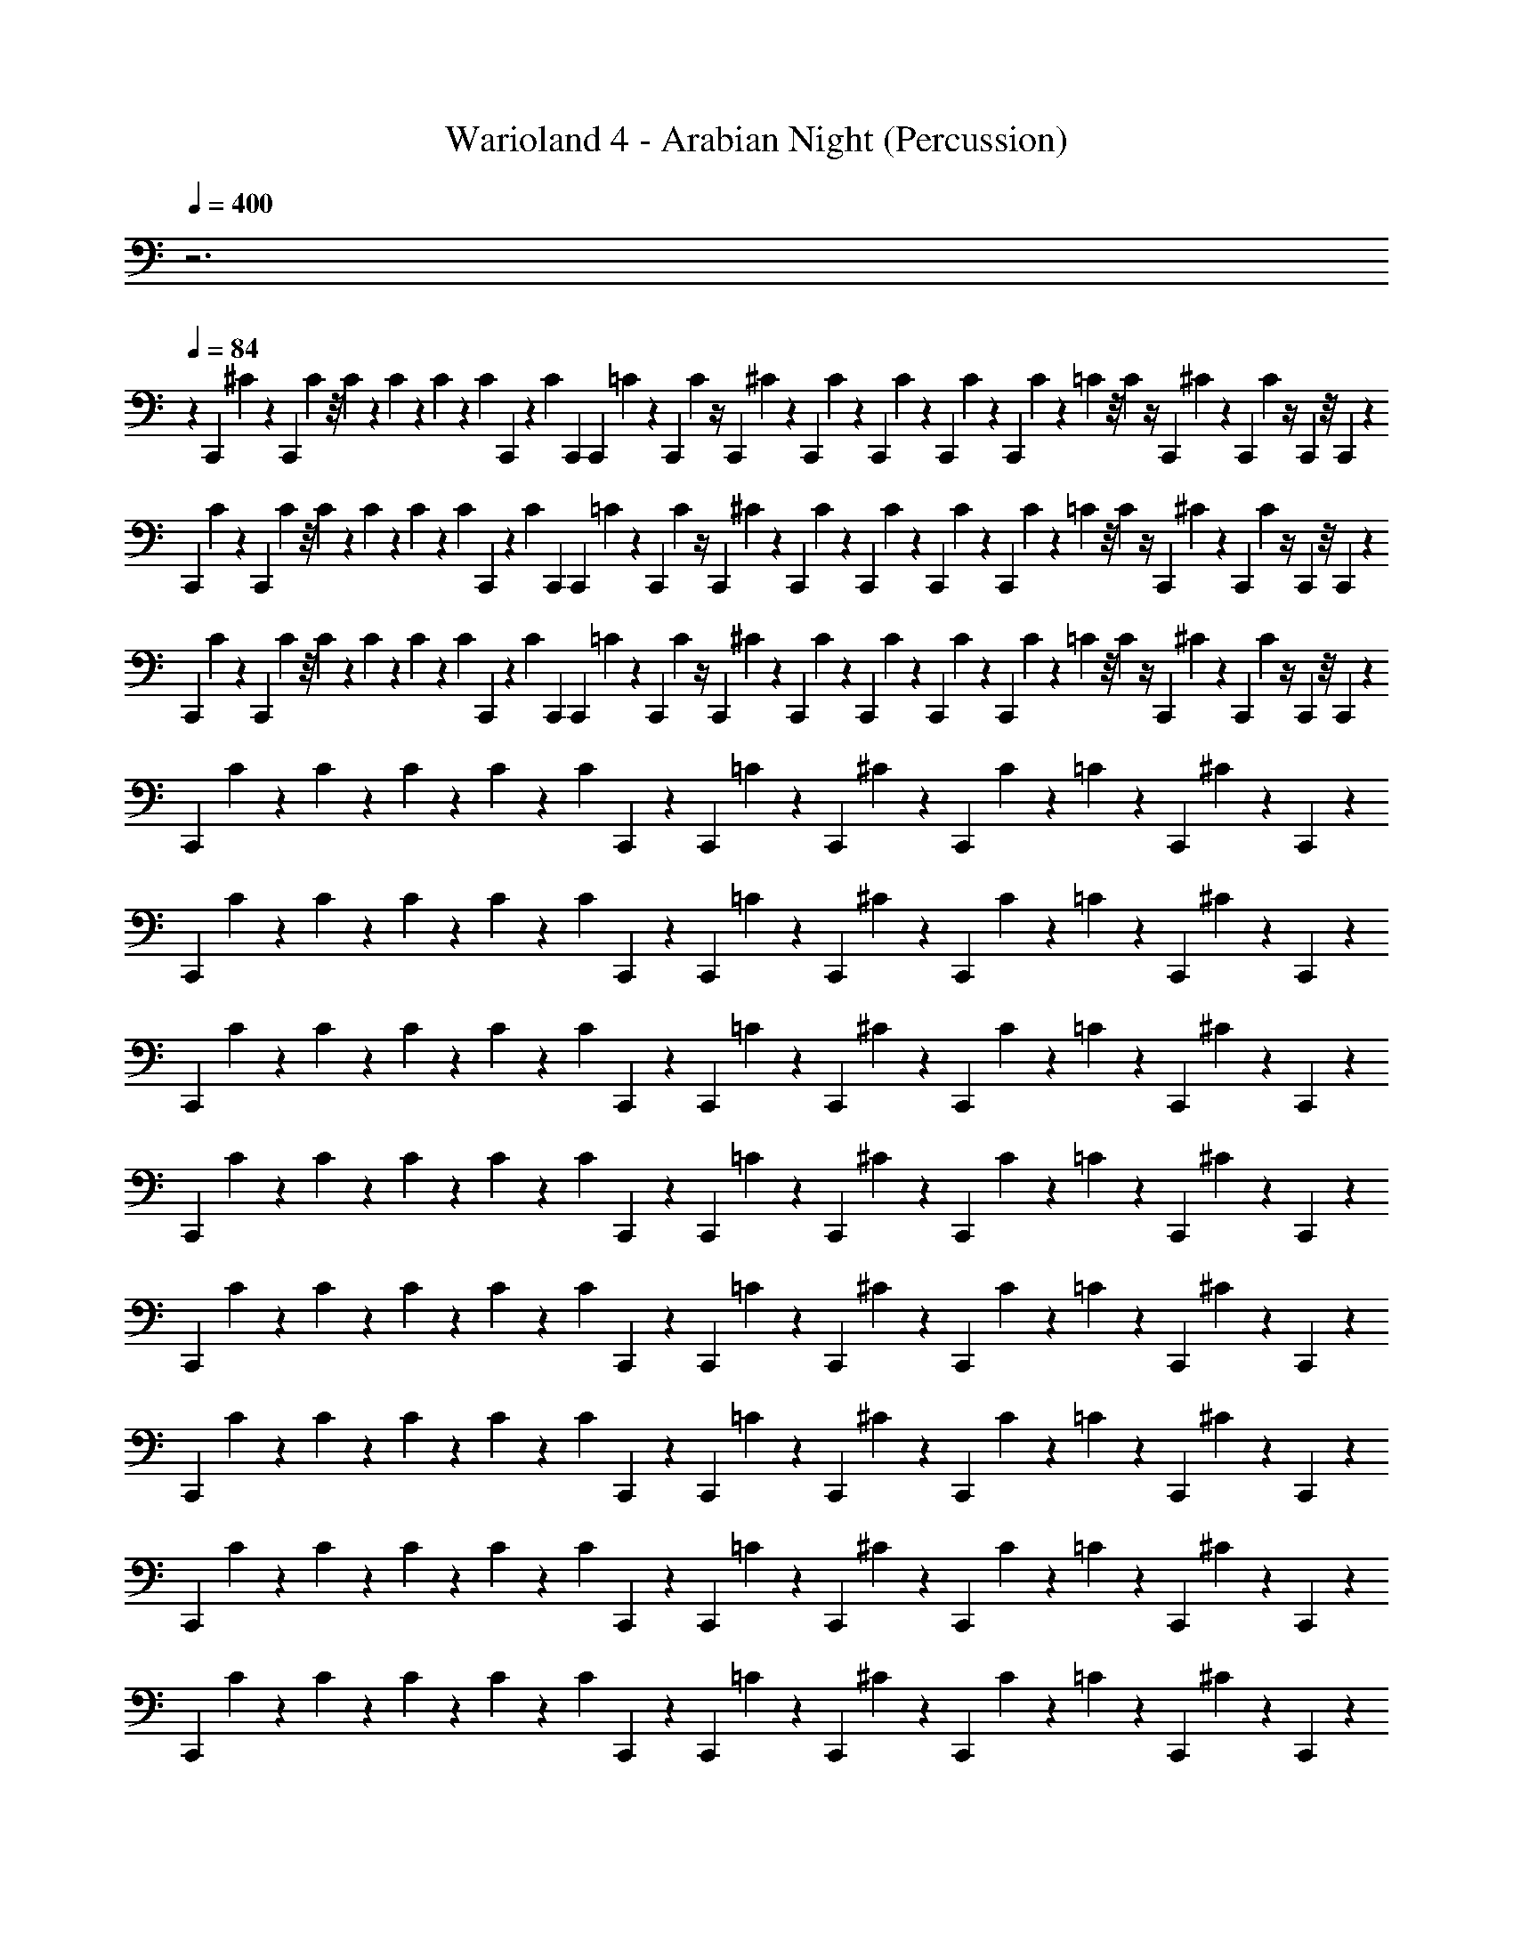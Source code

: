 X: 1
T: Warioland 4 - Arabian Night (Percussion)
Z: ABC Generated by Starbound Composer
L: 1/4
Q: 1/4=400
K: C
z3 
Q: 1/4=84
z 
C,,/24 ^C/24 z/12 C,,/24 C/24 z/8 C/24 z/24 C/24 z/24 C/24 z/6 C/24 C,,/24 z/12 C/24 C,,/24 C,,/24 =C/24 z/12 C,,/24 C/24 z/4 C,,/24 ^C/24 z/12 C,,/24 C/24 z/12 C,,/24 C/24 z/3 C,,/24 C/24 z/12 C,,/24 C/24 z/24 =C/24 z/8 C/24 z/4 C,,/24 ^C/24 z/12 C,,/24 C/24 z/4 C,,/24 z/8 C,,/24 z7/24 
C,,/24 C/24 z/12 C,,/24 C/24 z/8 C/24 z/24 C/24 z/24 C/24 z/6 C/24 C,,/24 z/12 C/24 C,,/24 C,,/24 =C/24 z/12 C,,/24 C/24 z/4 C,,/24 ^C/24 z/12 C,,/24 C/24 z/12 C,,/24 C/24 z/3 C,,/24 C/24 z/12 C,,/24 C/24 z/24 =C/24 z/8 C/24 z/4 C,,/24 ^C/24 z/12 C,,/24 C/24 z/4 C,,/24 z/8 C,,/24 z7/24 
C,,/24 C/24 z/12 C,,/24 C/24 z/8 C/24 z/24 C/24 z/24 C/24 z/6 C/24 C,,/24 z/12 C/24 C,,/24 C,,/24 =C/24 z/12 C,,/24 C/24 z/4 C,,/24 ^C/24 z/12 C,,/24 C/24 z/12 C,,/24 C/24 z/3 C,,/24 C/24 z/12 C,,/24 C/24 z/24 =C/24 z/8 C/24 z/4 C,,/24 ^C/24 z/12 C,,/24 C/24 z/4 C,,/24 z/8 C,,/24 z7/24 
C,,/24 C/24 z7/24 C/24 z/24 C/24 z/24 C/24 z/6 C/24 C,,/24 z/6 C,,/24 =C/24 z5/12 C,,/24 ^C/24 z2/3 C,,/24 C/24 z5/24 =C/24 z5/12 C,,/24 ^C/24 z5/12 C,,/24 z11/24 
C,,/24 C/24 z7/24 C/24 z/24 C/24 z/24 C/24 z/6 C/24 C,,/24 z/6 C,,/24 =C/24 z5/12 C,,/24 ^C/24 z2/3 C,,/24 C/24 z5/24 =C/24 z5/12 C,,/24 ^C/24 z5/12 C,,/24 z11/24 
C,,/24 C/24 z7/24 C/24 z/24 C/24 z/24 C/24 z/6 C/24 C,,/24 z/6 C,,/24 =C/24 z5/12 C,,/24 ^C/24 z2/3 C,,/24 C/24 z5/24 =C/24 z5/12 C,,/24 ^C/24 z5/12 C,,/24 z11/24 
C,,/24 C/24 z7/24 C/24 z/24 C/24 z/24 C/24 z/6 C/24 C,,/24 z/6 C,,/24 =C/24 z5/12 C,,/24 ^C/24 z2/3 C,,/24 C/24 z5/24 =C/24 z5/12 C,,/24 ^C/24 z5/12 C,,/24 z11/24 
C,,/24 C/24 z7/24 C/24 z/24 C/24 z/24 C/24 z/6 C/24 C,,/24 z/6 C,,/24 =C/24 z5/12 C,,/24 ^C/24 z2/3 C,,/24 C/24 z5/24 =C/24 z5/12 C,,/24 ^C/24 z5/12 C,,/24 z11/24 
C,,/24 C/24 z7/24 C/24 z/24 C/24 z/24 C/24 z/6 C/24 C,,/24 z/6 C,,/24 =C/24 z5/12 C,,/24 ^C/24 z2/3 C,,/24 C/24 z5/24 =C/24 z5/12 C,,/24 ^C/24 z5/12 C,,/24 z11/24 
C,,/24 C/24 z7/24 C/24 z/24 C/24 z/24 C/24 z/6 C/24 C,,/24 z/6 C,,/24 =C/24 z5/12 C,,/24 ^C/24 z2/3 C,,/24 C/24 z5/24 =C/24 z5/12 C,,/24 ^C/24 z5/12 C,,/24 z11/24 
C,,/24 C/24 z7/24 C/24 z/24 C/24 z/24 C/24 z/6 C/24 C,,/24 z/6 C,,/24 =C/24 z5/12 C,,/24 ^C/24 z2/3 C,,/24 C/24 z5/24 =C/24 z5/12 C,,/24 ^C/24 z5/12 C,,/24 z11/24 
C,,/24 C/24 z7/24 C/24 z/24 C/24 z/24 C/24 z/6 C/24 C,,/24 z/6 C,,/24 =C/24 z5/12 C,,/24 ^C/24 z2/3 C,,/24 C/24 z5/24 =C/24 z5/12 C,,/24 ^C/24 z5/12 C,,/24 z11/24 
C,,/24 C/24 z7/24 C/24 z/24 C/24 z/24 C/24 z/6 C/24 C,,/24 z/6 C,,/24 =C/24 z5/12 C,,/24 ^C/24 z2/3 C,,/24 C/24 z5/24 =C/24 z5/12 C,,/24 ^C/24 z5/12 C,,/24 z11/24 
C,,/24 C/24 z7/24 C/24 z/24 C/24 z/24 C/24 z/6 C/24 C,,/24 z/6 C,,/24 =C/24 z5/12 C,,/24 ^C/24 z2/3 C,,/24 C/24 z5/24 =C/24 z5/12 C,,/24 ^C/24 z5/12 C,,/24 z11/24 
C,,/24 C/24 z7/24 C/24 z/24 C/24 z/24 C/24 z/6 C/24 C,,/24 z/6 C,,/24 =C/24 z5/12 C,,/24 ^C/24 z2/3 C,,/24 C/24 z5/24 =C/24 z5/12 C,,/24 ^C/24 z5/12 C,,/24 z11/24 
C,,/24 C/24 z7/24 C/24 z/24 C/24 z/24 C/24 z/6 C/24 C,,/24 z/6 C,,/24 =C/24 z5/12 C,,/24 ^C/24 z2/3 C,,/24 C/24 z5/24 =C/24 z5/12 C,,/24 ^C/24 z5/12 C,,/24 z11/24 
C,,/24 C/24 z7/24 C/24 z/24 C/24 z/24 C/24 z/6 C/24 C,,/24 z/6 C,,/24 =C/24 z5/12 C,,/24 ^C/24 z2/3 C,,/24 C/24 z5/24 =C/24 z5/12 C,,/24 ^C/24 z5/12 C,,/24 z11/24 
C,,/24 C/24 z7/24 C/24 z/24 C/24 z/24 C/24 z/6 C/24 C,,/24 z/6 C,,/24 =C/24 z5/12 C,,/24 ^C/24 z2/3 C,,/24 C/24 z5/24 =C/24 z5/12 C,,/24 ^C/24 z5/12 C,,/24 z11/24 
C,,/24 C/24 z7/24 C/24 z/24 C/24 z/24 C/24 z/6 C/24 C,,/24 z/6 C,,/24 =C/24 z5/12 C,,/24 ^C/24 z2/3 C,,/24 C/24 z5/24 =C/24 z5/12 C,,/24 ^C/24 z5/12 C,,/24 z11/24 
C,,/24 C/24 z7/24 C/24 z/24 C/24 z/24 C/24 z/6 C/24 C,,/24 z/6 C,,/24 =C/24 z5/12 C,,/24 ^C/24 z2/3 C,,/24 C/24 z5/24 =C/24 z5/12 C,,/24 ^C/24 z5/12 C,,/24 z11/24 
C,,/24 C/24 z7/24 C/24 z/24 C/24 z/24 C/24 z/6 C/24 C,,/24 z/6 C,,/24 =C/24 z5/12 C,,/24 ^C/24 z2/3 C,,/24 C/24 z5/24 =C/24 z5/12 C,,/24 ^C/24 z5/12 C,,/24 z11/24 
C,,/24 C/24 z7/24 C/24 z/24 C/24 z/24 C/24 z/6 C/24 C,,/24 z/6 C,,/24 =C/24 z5/12 C,,/24 ^C/24 z2/3 C,,/24 C/24 z5/24 =C/24 z5/12 C,,/24 ^C/24 z5/12 C,,/24 z11/24 
C,,/24 C/24 z7/24 C/24 z/24 C/24 z/24 C/24 z/6 C/24 C,,/24 z/6 C,,/24 =C/24 z5/12 C,,/24 ^C/24 z2/3 C,,/24 C/24 z5/24 =C/24 z5/12 C,,/24 ^C/24 z5/12 C,,/24 z11/24 
C,,/24 C/24 z7/24 C/24 z/24 C/24 z/24 C/24 z/6 C/24 C,,/24 z/6 C,,/24 =C/24 z5/12 C,,/24 ^C/24 z2/3 C,,/24 C/24 z5/24 =C/24 z5/12 C,,/24 ^C/24 z5/12 C,,/24 z11/24 
C,,/24 C/24 z7/24 C/24 z/24 C/24 z/24 C/24 z/6 C/24 C,,/24 z/6 C,,/24 =C/24 z5/12 C,,/24 ^C/24 z2/3 C,,/24 C/24 z5/24 =C/24 z5/12 C,,/24 ^C/24 z/6 C,,/24 C/24 z/6 C,,/24 z/12 C,,/24 z/12 C,,/24 z/12 C,,/24 z/12 
C,,/24 C/24 z/24 C,,/24 C/24 z/6 C/24 z/24 C/24 z/24 C/24 z/6 C/24 C,,/24 z/24 C/24 C,,/24 z/24 C,,/24 =C/24 z/24 C,,/24 C/24 z7/24 C,,/24 ^C/24 z/24 C,,/24 C/24 z/24 C,,/24 C/24 z5/12 C,,/24 C/24 z/24 C,,/24 C/24 z/24 C,,/24 [=C/24^C/24] z/12 =C/24 z/12 C/24 z/6 C,,/24 ^C/24 z/24 C,,/24 C/24 z/24 C,,/24 C/24 z/6 C,,/24 z/12 C,,/24 z/12 C,,/24 z5/24 
C,,/24 C/24 z/12 C,,/24 C/24 z/12 C,,/24 C/24 z/24 C/24 z/24 C/24 z/6 C/24 C,,/24 z/12 C/24 C,,/24 C,,/24 =C/24 ^C/24 C,,/24 C,,/24 =C/24 z/12 C,,/24 C/24 z/12 C,,/24 ^C/24 z/12 C,,/24 C/24 z/12 C,,/24 C/24 z/3 C,,/24 C/24 z/12 C,,/24 C/24 z/24 =C/24 C,,/24 ^C/24 z/24 =C/24 z/8 C/24 z/12 C,,/24 ^C/24 z/12 C,,/24 C/24 z/12 C,,/24 C/24 z/12 C,,/24 z/8 C,,/24 z/8 C,,/24 z/8 
C,,/24 C/24 z/24 C,,/24 C/24 z/6 C/24 z/24 C/24 z/24 C/24 z/6 C/24 C,,/24 z/24 C/24 C,,/24 z/24 C,,/24 =C/24 z/24 C,,/24 C/24 z7/24 C,,/24 ^C/24 z/24 C,,/24 C/24 z/24 C,,/24 C/24 z5/12 C,,/24 C/24 z/24 C,,/24 C/24 z/24 C,,/24 [=C/24^C/24] z/12 =C/24 z/12 C/24 z/6 C,,/24 ^C/24 z/24 C,,/24 C/24 z/24 C,,/24 C/24 z/6 C,,/24 z/12 C,,/24 z/12 C,,/24 

